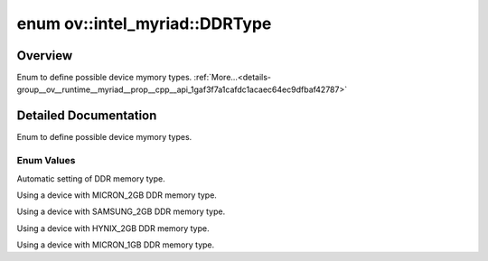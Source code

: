 .. index:: pair: enum; DDRType
.. _doxid-group__ov__runtime__myriad__prop__cpp__api_1gaf3f7a1cafdc1acaec64ec9dfbaf42787:

enum ov::intel_myriad::DDRType
==============================

Overview
~~~~~~~~

Enum to define possible device mymory types. :ref:`More...<details-group__ov__runtime__myriad__prop__cpp__api_1gaf3f7a1cafdc1acaec64ec9dfbaf42787>`

.. ref-code-block:: cpp
	:class: doxyrest-overview-code-block

	#include <myriad_properties.hpp>

	enum DDRType
	{
	    :ref:`MYRIAD_DDR_AUTO<doxid-group__ov__runtime__myriad__prop__cpp__api_1ggaf3f7a1cafdc1acaec64ec9dfbaf42787ae3674cc2be0bab5c94fa91301482e7a1>`        = 0,
	    :ref:`MYRIAD_DDR_MICRON_2GB<doxid-group__ov__runtime__myriad__prop__cpp__api_1ggaf3f7a1cafdc1acaec64ec9dfbaf42787a2da121cad36c64e1dca200107f8a549c>`  = 1,
	    :ref:`MYRIAD_DDR_SAMSUNG_2GB<doxid-group__ov__runtime__myriad__prop__cpp__api_1ggaf3f7a1cafdc1acaec64ec9dfbaf42787a25c0c448d6856ff794122b7d053d7538>` = 2,
	    :ref:`MYRIAD_DDR_HYNIX_2GB<doxid-group__ov__runtime__myriad__prop__cpp__api_1ggaf3f7a1cafdc1acaec64ec9dfbaf42787a8d742990b819d2e9e69c5e8169dd5bf8>`   = 3,
	    :ref:`MYRIAD_DDR_MICRON_1GB<doxid-group__ov__runtime__myriad__prop__cpp__api_1ggaf3f7a1cafdc1acaec64ec9dfbaf42787ad11d5bfbc214d50f724653600f2b1a91>`  = 4,
	};

.. _details-group__ov__runtime__myriad__prop__cpp__api_1gaf3f7a1cafdc1acaec64ec9dfbaf42787:

Detailed Documentation
~~~~~~~~~~~~~~~~~~~~~~

Enum to define possible device mymory types.

Enum Values
-----------

.. _doxid-group__ov__runtime__myriad__prop__cpp__api_1ggaf3f7a1cafdc1acaec64ec9dfbaf42787ae3674cc2be0bab5c94fa91301482e7a1:
.. index:: pair: enumvalue; MYRIAD_DDR_AUTO

.. ref-code-block:: cpp
	:class: doxyrest-title-code-block

	MYRIAD_DDR_AUTO

Automatic setting of DDR memory type.

.. _doxid-group__ov__runtime__myriad__prop__cpp__api_1ggaf3f7a1cafdc1acaec64ec9dfbaf42787a2da121cad36c64e1dca200107f8a549c:
.. index:: pair: enumvalue; MYRIAD_DDR_MICRON_2GB

.. ref-code-block:: cpp
	:class: doxyrest-title-code-block

	MYRIAD_DDR_MICRON_2GB

Using a device with MICRON_2GB DDR memory type.

.. _doxid-group__ov__runtime__myriad__prop__cpp__api_1ggaf3f7a1cafdc1acaec64ec9dfbaf42787a25c0c448d6856ff794122b7d053d7538:
.. index:: pair: enumvalue; MYRIAD_DDR_SAMSUNG_2GB

.. ref-code-block:: cpp
	:class: doxyrest-title-code-block

	MYRIAD_DDR_SAMSUNG_2GB

Using a device with SAMSUNG_2GB DDR memory type.

.. _doxid-group__ov__runtime__myriad__prop__cpp__api_1ggaf3f7a1cafdc1acaec64ec9dfbaf42787a8d742990b819d2e9e69c5e8169dd5bf8:
.. index:: pair: enumvalue; MYRIAD_DDR_HYNIX_2GB

.. ref-code-block:: cpp
	:class: doxyrest-title-code-block

	MYRIAD_DDR_HYNIX_2GB

Using a device with HYNIX_2GB DDR memory type.

.. _doxid-group__ov__runtime__myriad__prop__cpp__api_1ggaf3f7a1cafdc1acaec64ec9dfbaf42787ad11d5bfbc214d50f724653600f2b1a91:
.. index:: pair: enumvalue; MYRIAD_DDR_MICRON_1GB

.. ref-code-block:: cpp
	:class: doxyrest-title-code-block

	MYRIAD_DDR_MICRON_1GB

Using a device with MICRON_1GB DDR memory type.

